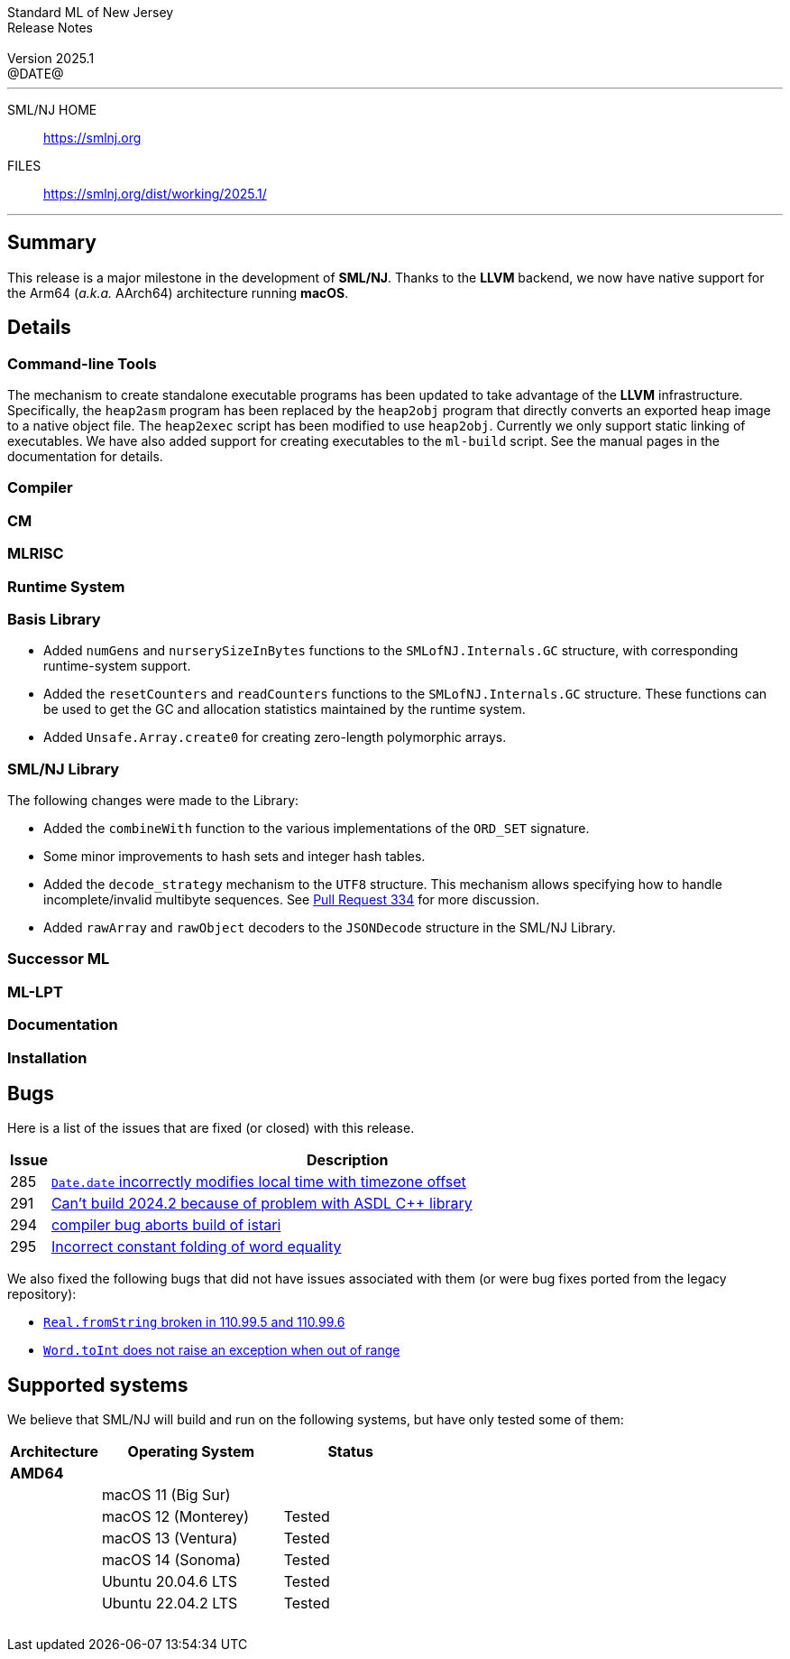 :version: 2025.1
:date: @DATE@
:dist-dir: https://smlnj.org/dist/working/{version}/
:history: {dist-dir}HISTORY.html
:issue-base: https://github.com/smlnj/smlnj/issues
:legacy-issue-base: https://github.com/smlnj/legacy/issues
:pull-base: https://github.com/smlnj/smlnj/pull
:legacy-pull-base: https://github.com/smlnj/legacy/pull/
:stem: latexmath
:source-highlighter: pygments
:stylesheet: release-notes.css
:notitle:

= Standard ML of New Jersey Release Notes

[subs=attributes]
++++
<div class="smlnj-banner">
  <span class="title"> Standard ML of New Jersey <br/> Release Notes </span>
  <br/> <br/>
  <span class="subtitle"> Version {version} <br/> {date} </span>
</div>
++++

''''''''
--
SML/NJ HOME::
  https://www.smlnj.org/index.html[[.tt]#https://smlnj.org#]
FILES::
  {dist-dir}index.html[[.tt]#{dist-dir}#]
--
''''''''

== Summary

This release is a major milestone in the development of **SML/NJ**.  Thanks to the
**LLVM** backend, we now have native support for the Arm64 (_a.k.a._ AArch64)
architecture running **macOS**.

== Details

// **** details: include those sections that are relevant

=== Command-line Tools

The mechanism to create standalone executable programs has been updated to take
advantage of the **LLVM** infrastructure.  Specifically, the `heap2asm` program
has been replaced by the `heap2obj` program that directly converts an exported
heap image to a native object file.  The `heap2exec` script has been modified to
use `heap2obj`.  Currently we only support static linking of executables.
We have also added support for creating executables to the `ml-build` script.
See the manual pages in the documentation for details.

=== Compiler

=== CM

=== MLRISC

=== Runtime System

=== Basis Library

* Added `numGens` and `nurserySizeInBytes` functions to the
  `SMLofNJ.Internals.GC` structure, with corresponding runtime-system
  support.

* Added the `resetCounters` and `readCounters` functions to the
  `SMLofNJ.Internals.GC` structure.  These functions can be used
  to get the GC and allocation statistics maintained by the runtime
  system.

* Added `Unsafe.Array.create0` for creating zero-length polymorphic arrays.

=== SML/NJ Library

The following changes were made to the Library:

* Added the `combineWith` function to the various implementations of the
  `ORD_SET` signature.

* Some minor improvements to hash sets and integer hash tables.

* Added the `decode_strategy` mechanism to the `UTF8` structure.  This
  mechanism allows specifying how to handle incomplete/invalid multibyte
  sequences.  See {pull-base}/334[Pull Request 334] for more discussion.

* Added `rawArray` and `rawObject` decoders to the `JSONDecode` structure
  in the SML/NJ Library.

=== Successor ML

=== ML-LPT

=== Documentation

=== Installation

== Bugs

Here is a list of the issues that are fixed (or closed) with this release.

[.buglist,cols="^1,<15",strips="none",options="header"]
|=======
| Issue
| Description
| [.bugid]#285#
| {issue-base}/285[`Date.date` incorrectly modifies local time with timezone offset]
| [.bugid]#291#
| {issue-base}/291[Can't build 2024.2 because of problem with ASDL C++ library]
| [.bugid]#294#
| {issue-base}/294[compiler bug aborts build of istari]
| [.bugid]#295#
| {issue-base}/295[Incorrect constant folding of word equality]
// | [.bugid]#@ID@#
// | {issue-base}/@ID@[@DESCRIPTION@]
|=======

We also fixed the following bugs that did not have issues
associated with them (or were bug fixes ported from the legacy
repository):
--
* {legacy-issue-base}/328[`Real.fromString` broken in 110.99.5 and 110.99.6]
* {legacy-issue-base}/340[`Word.toInt` does not raise an exception when out of range]
--

== Supported systems

We believe that SML/NJ will build and run on the following systems, but have only
tested some of them:

[.support-table,cols="^2s,^4v,^3v",options="header",strips="none"]
|=======
| Architecture | Operating System | Status
| AMD64 | |
| | macOS 11 (Big Sur) |
| | macOS 12 (Monterey) | Tested
| | macOS 13 (Ventura) | Tested
| | macOS 14 (Sonoma) | Tested
| | Ubuntu 20.04.6 LTS | Tested
| | Ubuntu 22.04.2 LTS | Tested
| {nbsp} | |
|=======
